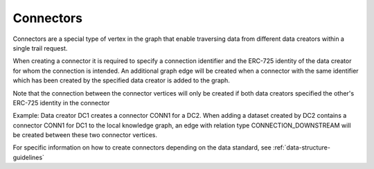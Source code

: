 Connectors
==========

Connectors are a special type of vertex in the graph that enable traversing data from different data creators within a
single trail request.

When creating a connector it is required to specify a connection identifier and the ERC-725 identity of the data creator
for whom the connection is intended. An additional graph edge will be created when a connector with the same identifier
which has been created by the specified data creator is added to the graph.

Note that the connection between the connector vertices will only be created if both data creators specified the other's
ERC-725 identity in the connector

Example: Data creator DC1 creates a connector CONN1 for a DC2. When adding a dataset created by DC2 contains a connector
CONN1 for DC1 to the local knowledge graph, an edge with relation type CONNECTION\_DOWNSTREAM will be created between
these two connector vertices.

For specific information on how to create connectors depending on the data standard, see :ref:`data-structure-guidelines`
